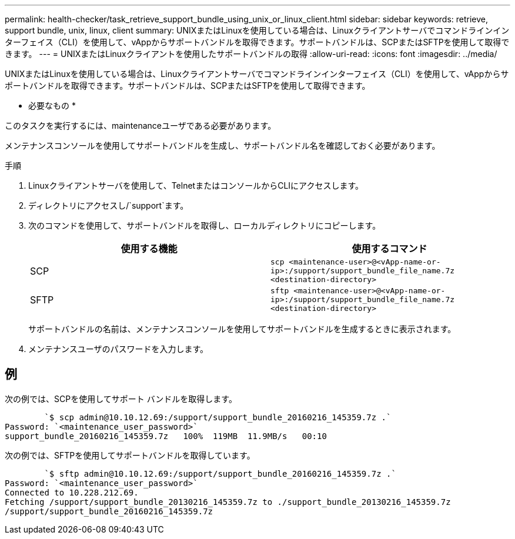 ---
permalink: health-checker/task_retrieve_support_bundle_using_unix_or_linux_client.html 
sidebar: sidebar 
keywords: retrieve, support bundle, unix, linux, client 
summary: UNIXまたはLinuxを使用している場合は、Linuxクライアントサーバでコマンドラインインターフェイス（CLI）を使用して、vAppからサポートバンドルを取得できます。サポートバンドルは、SCPまたはSFTPを使用して取得できます。 
---
= UNIXまたはLinuxクライアントを使用したサポートバンドルの取得
:allow-uri-read: 
:icons: font
:imagesdir: ../media/


[role="lead"]
UNIXまたはLinuxを使用している場合は、Linuxクライアントサーバでコマンドラインインターフェイス（CLI）を使用して、vAppからサポートバンドルを取得できます。サポートバンドルは、SCPまたはSFTPを使用して取得できます。

* 必要なもの *

このタスクを実行するには、maintenanceユーザである必要があります。

メンテナンスコンソールを使用してサポートバンドルを生成し、サポートバンドル名を確認しておく必要があります。

.手順
. Linuxクライアントサーバを使用して、TelnetまたはコンソールからCLIにアクセスします。
. ディレクトリにアクセスし/`support`ます。
. 次のコマンドを使用して、サポートバンドルを取得し、ローカルディレクトリにコピーします。
+
[cols="2*"]
|===
| 使用する機能 | 使用するコマンド 


 a| 
SCP
 a| 
`scp <maintenance-user>@<vApp-name-or-ip>:/support/support_bundle_file_name.7z <destination-directory>`



 a| 
SFTP
 a| 
`sftp <maintenance-user>@<vApp-name-or-ip>:/support/support_bundle_file_name.7z <destination-directory>`

|===
+
サポートバンドルの名前は、メンテナンスコンソールを使用してサポートバンドルを生成するときに表示されます。

. メンテナンスユーザのパスワードを入力します。




== 例

次の例では、SCPを使用してサポート バンドルを取得します。

[listing]
----

        `$ scp admin@10.10.12.69:/support/support_bundle_20160216_145359.7z .`
Password: `<maintenance_user_password>`
support_bundle_20160216_145359.7z   100%  119MB  11.9MB/s   00:10
----
次の例では、SFTPを使用してサポートバンドルを取得しています。

[listing]
----

        `$ sftp admin@10.10.12.69:/support/support_bundle_20160216_145359.7z .`
Password: `<maintenance_user_password>`
Connected to 10.228.212.69.
Fetching /support/support_bundle_20130216_145359.7z to ./support_bundle_20130216_145359.7z
/support/support_bundle_20160216_145359.7z
----